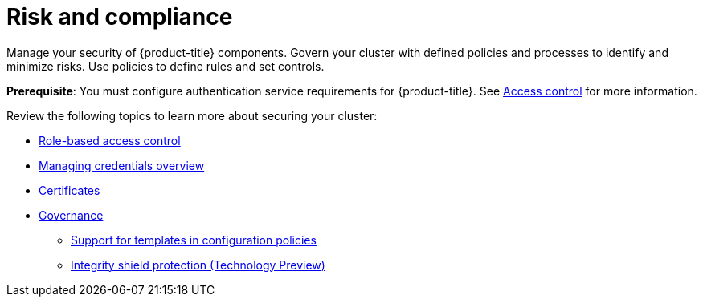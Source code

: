[#security]
= Risk and compliance

Manage your security of {product-title} components. Govern your cluster with defined policies and processes to identify and minimize risks. Use policies to define rules and set controls.

*Prerequisite*: You must configure authentication service requirements for {product-title}. See link:../access_control/access_intro.adoc#access-control[Access control] for more information. 

Review the following topics to learn more about securing your cluster:

* link:../access_control/rbac.adoc#role-based-access-control[Role-based access control]
* link:../multicluster_engine/credential_intro.adoc#credentials[Managing credentials overview]
* xref:../governance/certificates.adoc#certificates[Certificates]
* xref:../governance/grc_intro.adoc#governance[Governance]
** xref:../governance/custom_template.adoc#support-templates-in-config-policies[Support for templates in configuration policies]
** xref:../governance/integrity_shield.adoc#integrity-shield[Integrity shield protection (Technology Preview)]

